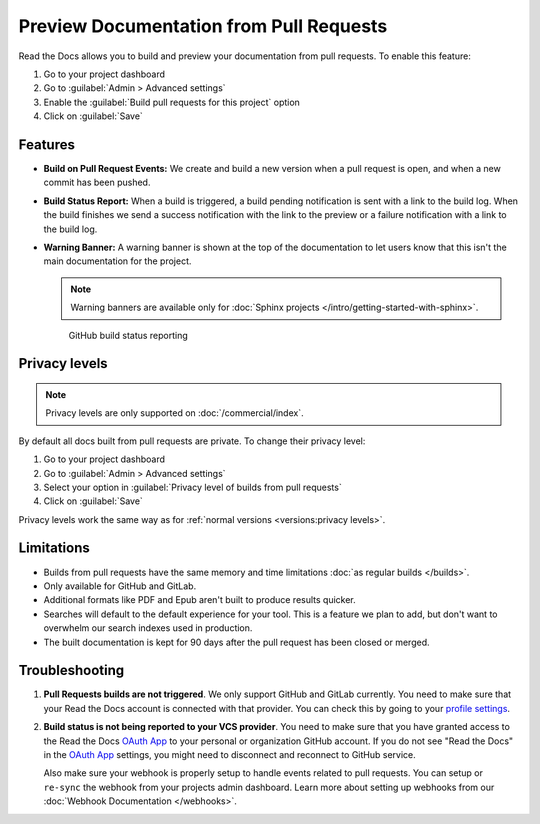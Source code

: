 Preview Documentation from Pull Requests
========================================

Read the Docs allows you to build and preview your documentation from pull requests.
To enable this feature:

#. Go to your project dashboard
#. Go to :guilabel:`Admin > Advanced settings`
#. Enable the :guilabel:`Build pull requests for this project` option
#. Click on :guilabel:`Save`

Features
--------

- **Build on Pull Request Events:** We create and build a new version when a pull request is open,
  and when a new commit has been pushed.

- **Build Status Report:** When a build is triggered, a build pending notification is sent with a link to the build log.
  When the build finishes we send a success notification with the link to the preview or a failure notification with a link to the build log.

- **Warning Banner:** A warning banner is shown at the top of the documentation
  to let users know that this isn't the main documentation for the project.

  .. note:: Warning banners are available only for :doc:`Sphinx projects </intro/getting-started-with-sphinx>`.

.. figure:: /_static/images/github-build-status-reporting.gif
   :align: center
   :alt: GitHub Build Status Reporting for Pull Requests.
   :figwidth: 80%
   :target: ../_static/images/guides/github-build-status-reporting.gif

   GitHub build status reporting

Privacy levels
--------------

.. note::

   Privacy levels are only supported on :doc:`/commercial/index`.

By default all docs built from pull requests are private.
To change their privacy level:

#. Go to your project dashboard
#. Go to :guilabel:`Admin > Advanced settings`
#. Select your option in :guilabel:`Privacy level of builds from pull requests`
#. Click on :guilabel:`Save`

Privacy levels work the same way as for :ref:`normal versions <versions:privacy levels>`.

Limitations
-----------

- Builds from pull requests have the same memory and time limitations
  :doc:`as regular builds </builds>`.
- Only available for GitHub and GitLab.
- Additional formats like PDF and Epub aren't built to produce results quicker.
- Searches will default to the default experience for your tool.
  This is a feature we plan to add,
  but don't want to overwhelm our search indexes used in production.
- The built documentation is kept for 90 days after the pull request has been closed or merged.

Troubleshooting
---------------

#. **Pull Requests builds are not triggered**.
   We only support GitHub and GitLab currently.
   You need to make sure that your Read the Docs account is connected with that provider.
   You can check this by going to your `profile settings`_.

#. **Build status is not being reported to your VCS provider**.
   You need to make sure that you have granted access to the Read the Docs
   `OAuth App`_ to your personal or organization GitHub account.
   If you do not see "Read the Docs" in the `OAuth App`_ settings,
   you might need to disconnect and reconnect to GitHub service.

   Also make sure your webhook is properly setup
   to handle events related to pull requests. You can setup or ``re-sync`` the webhook from your projects admin dashboard.
   Learn more about setting up webhooks from our :doc:`Webhook Documentation </webhooks>`.

.. _profile settings: https://readthedocs.org/accounts/social/connections/
.. _OAuth App: https://github.com/settings/applications
